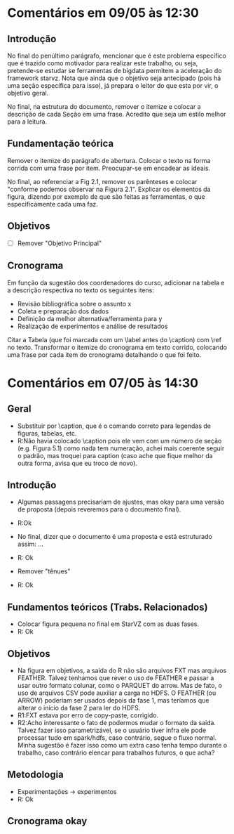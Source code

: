 #+startup: overview indent

* Comentários em 09/05 às 12:30
** Introdução
No final do penúltimo parágrafo, mencionar que é este problema
específico que é trazido como motivador para realizar este trabalho,
ou seja, pretende-se estudar se ferramentas de bigdata permitem a
aceleração do framework starvz. Nota que ainda que o objetivo seja
antecipado (pois há uma seção específica para isso), já prepara o
leitor do que esta por vir, o objetivo geral.

No final, na estrutura do documento, remover o itemize e colocar a
descrição de cada Seção em uma frase. Acredito que seja um estilo
melhor para a leitura.
** Fundamentação teórica
Remover o itemize do parágrafo de abertura. Colocar o texto na forma
corrida com uma frase por item. Preocupar-se em encadear as ideais.

No final, ao referenciar a Fig 2.1, remover os parênteses e colocar
"conforme podemos observar na Figura 2.1". Explicar os elementos da
figura, dizendo por exemplo de que são feitas as ferramentas, o que
especificamente cada uma faz.
** Objetivos
- [ ] Remover "Objetivo Principal"
** Cronograma

Em função da sugestão dos coordenadores do curso, adicionar na tabela
e a descrição respectiva no texto os seguintes itens:
 - Revisão bibliográfica sobre o assunto x
 - Coleta e preparação dos dados
 - Definição da melhor alternativa/ferramenta para y
 - Realização de experimentos e análise de resultados

Citar a Tabela (que foi marcada com um \label antes do \caption) com
\ref no texto. Transformar o itemize do cronograma em texto corrido,
colocando uma frase por cada item do cronograma detalhando o que foi
feito.

* Comentários em 07/05 às 14:30
** Geral
- Substituir \legend por \caption, que é o comando correto para
  legendas de figuras, tabelas, etc.
- R:Não havia colocado \caption pois ele vem com um número de seção
  (e.g. Figura 5.1) como nada tem numeração, achei mais coerente
  seguir o padrão, mas troquei para caption (caso ache que
  fique melhor da outra forma, avisa que eu troco de novo).

** Introdução
- Algumas passagens precisariam de ajustes, mas okay para uma versão
  de proposta (depois reveremos para o documento final).
- R:Ok

- No final, dizer que o documento é uma proposta e está estruturado
  assim: ...
- R: Ok

- Remover "tênues"
- R: Ok

** Fundamentos teóricos (Trabs. Relacionados)
- Colocar figura pequena no final em StarVZ com as duas fases.
- R: Ok
** Objetivos
- Na figura em objetivos, a saída do R não são arquivos FXT mas
  arquivos FEATHER. Talvez tenhamos que rever o uso de FEATHER e
  passar a usar outro formato colunar, como o PARQUET do arrow.
  Mas de fato, o uso de arquivos CSV pode auxiliar a carga no HDFS.
  O FEATHER (ou ARROW) poderiam ser usados depois da fase 1,
  mas teríamos que alterar o início da fase 2 para ler do HDFS.
- R1:FXT estava por erro de copy-paste, corrigido.
- R2:Acho interessante o fato de podermos mudar o formato da saída.
  Talvez fazer isso parametrizável, se o usuário tiver infra ele
  pode processar tudo em spark/hdfs, caso contrário, segue o fluxo
  normal. Minha sugestão é fazer isso como um extra caso tenha
  tempo durante o trabalho, caso contrário elencar para
  trabalhos futuros, o que acha?

  #+BEGIN_COMMENT
  Acho uma ideia interessante para explorar como um extra. Penso que o
  que está descrito já consiste em um trabalho experimental e de
  implementação consistente. Sendo assim, penso que esse trabalho
  extra de testar outros formatos possa não ser explicitado na
  proposta (pois vira promessa) e seja feito caso dê tempo.
  #+END_COMMENT

** Metodologia
- Experimentações -> experimentos
- R: Ok
** Cronograma okay
